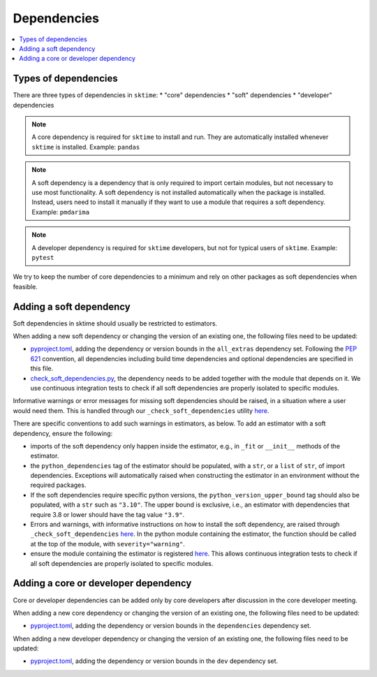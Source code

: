 .. _dependencies:

Dependencies
============

.. contents::
   :local:

Types of dependencies
---------------------

There are three types of dependencies in ``sktime``:
* "core" dependencies
* "soft" dependencies
* "developer" dependencies

.. note::

   A core dependency is required for ``sktime`` to install and run.
   They are automatically installed whenever ``sktime`` is installed.
   Example: ``pandas``

.. note::

   A soft dependency is a dependency that is only required to import
   certain modules, but not necessary to use most functionality. A soft
   dependency is not installed automatically when the package is
   installed. Instead, users need to install it manually if they want to
   use a module that requires a soft dependency.
   Example: ``pmdarima``

.. note::

   A developer dependency is required for ``sktime`` developers, but not for typical
   users of ``sktime``.
   Example: ``pytest``


We try to keep the number of core dependencies to a minimum and rely on
other packages as soft dependencies when feasible.


Adding a soft dependency
------------------------

Soft dependencies in sktime should usually be restricted to estimators.

When adding a new soft dependency or changing the version of an existing one,
the following files need to be updated:

*  `pyproject.toml <https://github.com/alan-turing-institute/sktime/blob/main/pyproject.toml>`__,
   adding the dependency or version bounds in the ``all_extras`` dependency set.
   Following the `PEP 621 <https://www.python.org/dev/peps/pep-0621/>`_ convention, all dependencies
   including build time dependencies and optional dependencies are specified in this file.
*  `check_soft_dependencies.py <https://github.com/alan-turing-institute/sktime/blob/main/build_tools/azure/check_soft_dependencies.py>`__,
   the dependency needs to be added together with the module that depends on it.
   We use continuous integration tests to check if all soft dependencies are properly isolated to specific modules.

Informative warnings or error messages for missing soft dependencies should be raised, in a situation where a user would need them.
This is handled through our ``_check_soft_dependencies`` utility
`here <https://github.com/alan-turing-institute/sktime/blob/main/sktime/utils/validation/_dependencies.py>`__.

There are specific conventions to add such warnings in estimators, as below.
To add an estimator with a soft dependency, ensure the following:

*  imports of the soft dependency only happen inside the estimator,
   e.g., in ``_fit`` or ``__init__`` methods of the estimator.
*  the ``python_dependencies`` tag of the estimator should be populated, with a ``str``,
   or a ``list`` of ``str``, of import dependencies. Exceptions will automatically raised when constructing the estimator
   in an environment without the required packages.
*  If the soft dependencies require specific python versions, the ``python_version_upper_bound``
   tag should also be populated, with a ``str`` such as ``"3.10"``. The upper bound is exclusive, i.e., an estimator
   with dependencies that require 3.8 or lower should have the tag value ``"3.9"``.
*  Errors and warnings, with informative instructions on how to install the soft dependency,
   are raised through ``_check_soft_dependencies``
   `here <https://github.com/alan-turing-institute/sktime/blob/main/sktime/utils/validation/_dependencies.py>`__.
   In the python module containing the estimator, the function should be called
   at the top of the module, with ``severity="warning"``.
*  ensure the module containing the estimator is registered
   `here <https://github.com/alan-turing-institute/sktime/blob/main/build_tools/azure/check_soft_dependencies.py>`__.
   This allows continuous integration tests to check if all soft dependencies are properly isolated to specific modules.


Adding a core or developer dependency
-------------------------------------

Core or developer dependencies can be added only by core developers after discussion in the core developer meeting.

When adding a new core dependency or changing the version of an existing one,
the following files need to be updated:

*  `pyproject.toml <https://github.com/alan-turing-institute/sktime/blob/main/pyproject.toml>`__,
   adding the dependency or version bounds in the ``dependencies`` dependency set.

When adding a new developer dependency or changing the version of an existing one,
the following files need to be updated:

*  `pyproject.toml <https://github.com/alan-turing-institute/sktime/blob/main/pyproject.toml>`__,
   adding the dependency or version bounds in the ``dev`` dependency set.
